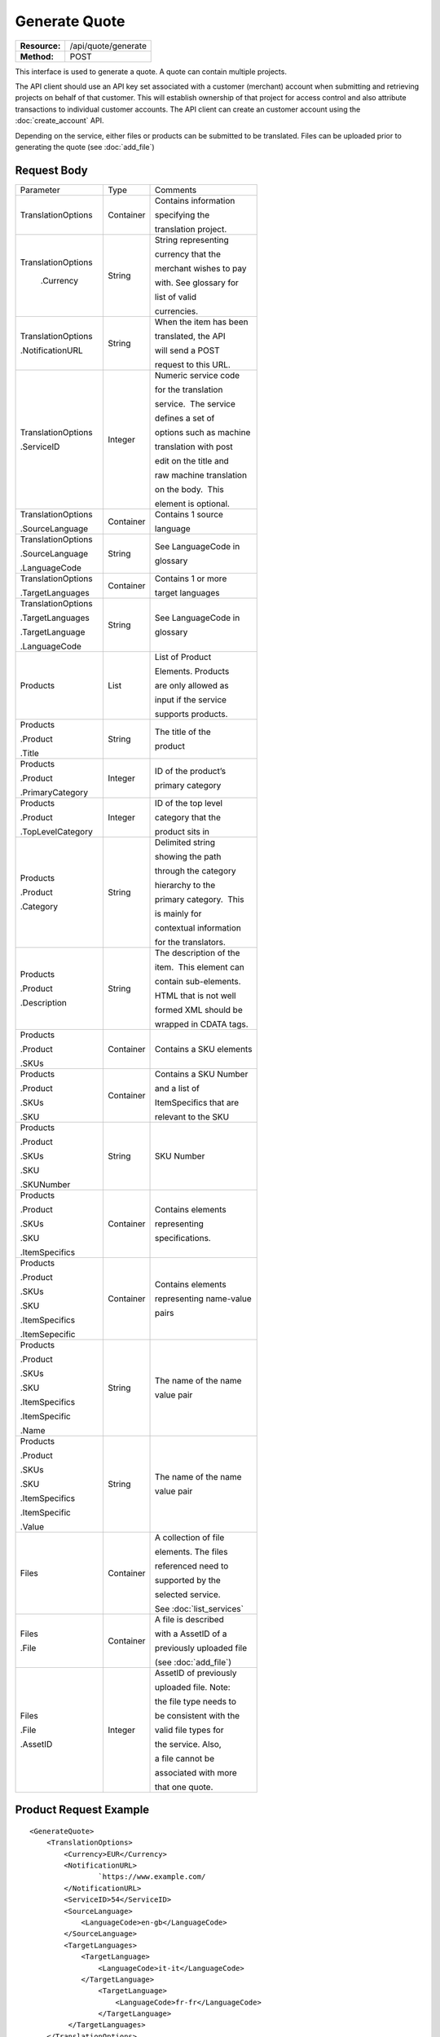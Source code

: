 ==============
Generate Quote
==============

=============  ===================
**Resource:**  /api/quote/generate
**Method:**    POST
=============  ===================

This interface is used to generate a quote.  A quote can contain multiple projects.  

The API client should use an API key set associated with a customer (merchant) account when submitting and retrieving projects on behalf of that customer.  This will establish ownership of that project for access control and also attribute transactions to individual customer accounts. The API client can create an customer account using the :doc:`create_account` API.

Depending on the service, either files or products can be submitted to be translated. Files can be uploaded prior to generating the quote 
(see :doc:`add_file`)



Request Body
============

+-------------------------+-------------------------+-------------------------+
| Parameter               | Type                    | Comments                |
+-------------------------+-------------------------+-------------------------+
| TranslationOptions      | Container               | Contains information    |
|                         |                         |                         |
|                         |                         | specifying the          |
|                         |                         |                         |
|                         |                         | translation project.    |
+-------------------------+-------------------------+-------------------------+
| TranslationOptions      | String                  | String representing     |
|                         |                         |                         |
|  .Currency              |                         | currency that the       |
|                         |                         |                         |
|                         |                         | merchant wishes to pay  |
|                         |                         |                         |
|                         |                         | with. See glossary for  |
|                         |                         |                         |
|                         |                         | list of valid           |
|                         |                         |                         |
|                         |                         | currencies.             |
|                         |                         |                         |
+-------------------------+-------------------------+-------------------------+
| TranslationOptions      | String                  | When the item has been  |
|                         |                         |                         |
| .NotificationURL        |                         | translated, the API     |
|                         |                         |                         |
|                         |                         | will send a POST        |
|                         |                         |                         |
|                         |                         | request to this URL.    |
+-------------------------+-------------------------+-------------------------+
| TranslationOptions      | Integer                 | Numeric service code    |
|                         |                         |                         |
| .ServiceID              |                         | for the translation     |
|                         |                         |                         |
|                         |                         | service.  The service   |
|                         |                         |                         |
|                         |                         | defines a set of        |
|                         |                         |                         |
|                         |                         | options such as machine |
|                         |                         |                         |
|                         |                         | translation with post   |
|                         |                         |                         |
|                         |                         | edit on the title and   |
|                         |                         |                         |
|                         |                         | raw machine translation |
|                         |                         |                         |
|                         |                         | on the body.  This      |
|                         |                         |                         |
|                         |                         | element is optional.    |
|                         |                         |                         |
+-------------------------+-------------------------+-------------------------+
| TranslationOptions      | Container               | Contains 1 source       |
|                         |                         |                         |
| .SourceLanguage         |                         | language                |
+-------------------------+-------------------------+-------------------------+
| TranslationOptions      | String                  | See LanguageCode in     |
|                         |                         |                         |
| .SourceLanguage         |                         | glossary                |
|                         |                         |                         |
| .LanguageCode           |                         |                         |
+-------------------------+-------------------------+-------------------------+
| TranslationOptions      | Container               | Contains 1 or more      |
|                         |                         |                         |
| .TargetLanguages        |                         | target languages        |
+-------------------------+-------------------------+-------------------------+
| TranslationOptions      | String                  | See LanguageCode in     |
|                         |                         |                         |
| .TargetLanguages        |                         | glossary                |
|                         |                         |                         |
| .TargetLanguage         |                         |                         |
|                         |                         |                         |
| .LanguageCode           |                         |                         |
+-------------------------+-------------------------+-------------------------+
| Products                | List                    | List of Product         |
|                         |                         |                         |
|                         |                         | Elements. Products      |
|                         |                         |                         |
|                         |                         | are only allowed as     |
|                         |                         |                         |
|                         |                         | input if the service    |
|                         |                         |                         |
|                         |                         | supports products.      |
+-------------------------+-------------------------+-------------------------+
| Products                | String                  | The title of the        |
|                         |                         |                         |
| .Product                |                         | product                 |
|                         |                         |                         |
| .Title                  |                         |                         |
+-------------------------+-------------------------+-------------------------+
| Products                | Integer                 | ID of the product’s     |
|                         |                         |                         |
| .Product                |                         | primary category        |
|                         |                         |                         |
| .PrimaryCategory        |                         |                         |
+-------------------------+-------------------------+-------------------------+
| Products                | Integer                 | ID of the top level     |
|                         |                         |                         |
| .Product                |                         | category that the       |
|                         |                         |                         |
| .TopLevelCategory       |                         | product sits in         |
+-------------------------+-------------------------+-------------------------+
| Products                | String                  | Delimited string        |
|                         |                         |                         |
| .Product                |                         | showing the path        |
|                         |                         |                         |
| .Category               |                         | through the category    |
|                         |                         |                         |
|                         |                         | hierarchy to the        |
|                         |                         |                         |
|                         |                         | primary category.  This |
|                         |                         |                         |
|                         |                         | is mainly for           |
|                         |                         |                         |
|                         |                         | contextual information  |
|                         |                         |                         |
|                         |                         | for the translators.    |
+-------------------------+-------------------------+-------------------------+
| Products                | String                  | The description of the  |
|                         |                         |                         |
| .Product                |                         | item.  This element can |
|                         |                         |                         |
| .Description            |                         | contain sub-elements.   |
|                         |                         |                         |
|                         |                         | HTML that is not well   |
|                         |                         |                         |
|                         |                         | formed XML should be    |
|                         |                         |                         |
|                         |                         | wrapped in CDATA tags.  |
+-------------------------+-------------------------+-------------------------+
| Products                | Container               | Contains a SKU elements |
|                         |                         |                         |
| .Product                |                         |                         |
|                         |                         |                         |
| .SKUs                   |                         |                         |
+-------------------------+-------------------------+-------------------------+
| Products                | Container               | Contains a SKU Number   |
|                         |                         |                         |
| .Product                |                         | and a list of           |
|                         |                         |                         |
| .SKUs                   |                         | ItemSpecifics that are  |
|                         |                         |                         |
| .SKU                    |                         | relevant to the SKU     |
+-------------------------+-------------------------+-------------------------+
| Products                | String                  | SKU Number              |
|                         |                         |                         |
| .Product                |                         |                         |
|                         |                         |                         |
| .SKUs                   |                         |                         |
|                         |                         |                         |
| .SKU                    |                         |                         |
|                         |                         |                         |
| .SKUNumber              |                         |                         |
+-------------------------+-------------------------+-------------------------+
| Products                | Container               | Contains elements       |
|                         |                         |                         |
| .Product                |                         | representing            |
|                         |                         |                         |
| .SKUs                   |                         | specifications.         |
|                         |                         |                         |
| .SKU                    |                         |                         |
|                         |                         |                         |
| .ItemSpecifics          |                         |                         |
+-------------------------+-------------------------+-------------------------+
| Products                | Container               | Contains elements       |
|                         |                         |                         |
| .Product                |                         | representing name-value |
|                         |                         |                         |
| .SKUs                   |                         | pairs                   |
|                         |                         |                         |
| .SKU                    |                         |                         |
|                         |                         |                         |
| .ItemSpecifics          |                         |                         |
|                         |                         |                         |
| .ItemSepecific          |                         |                         |
+-------------------------+-------------------------+-------------------------+
| Products                | String                  | The name of the name    |
|                         |                         |                         |
| .Product                |                         | value pair              |
|                         |                         |                         |
| .SKUs                   |                         |                         |
|                         |                         |                         |
| .SKU                    |                         |                         |
|                         |                         |                         |
| .ItemSpecifics          |                         |                         |
|                         |                         |                         |
| .ItemSpecific           |                         |                         |
|                         |                         |                         |
| .Name                   |                         |                         |
+-------------------------+-------------------------+-------------------------+
| Products                | String                  | The name of the name    |
|                         |                         |                         |
| .Product                |                         | value pair              |
|                         |                         |                         |
| .SKUs                   |                         |                         |
|                         |                         |                         |
| .SKU                    |                         |                         |
|                         |                         |                         |
| .ItemSpecifics          |                         |                         |
|                         |                         |                         |
| .ItemSpecific           |                         |                         |
|                         |                         |                         |
| .Value                  |                         |                         |
+-------------------------+-------------------------+-------------------------+
| Files                   | Container               | A collection of file    |
|                         |                         |                         |
|                         |                         | elements. The files     |
|                         |                         |                         |
|                         |                         | referenced need to      |
|                         |                         |                         |
|                         |                         | supported by the        |
|                         |                         |                         |
|                         |                         | selected service.       |
|                         |                         |                         |
|                         |                         | See :doc:`list_services`|
|                         |                         |                         |
+-------------------------+-------------------------+-------------------------+
| Files                   | Container               | A file is described     |
|                         |                         |                         |
| .File                   |                         | with a AssetID of a     |
|                         |                         |                         |
|                         |                         | previously uploaded file|
|                         |                         |                         |
|                         |                         | (see :doc:`add_file`)   |
|                         |                         |                         |
+-------------------------+-------------------------+-------------------------+
| Files                   | Integer                 | AssetID of previously   |
|                         |                         |                         |
| .File                   |                         | uploaded file. Note:    |
|                         |                         |                         |
| .AssetID                |                         | the file type needs to  |
|                         |                         |                         |
|                         |                         | be consistent with the  |
|                         |                         |                         |
|                         |                         | valid file types for    |
|                         |                         |                         |
|                         |                         | the service. Also,      |
|                         |                         |                         |
|                         |                         | a file cannot be        |
|                         |                         |                         |
|                         |                         | associated with more    |
|                         |                         |                         |
|                         |                         | that one quote.         |
+-------------------------+-------------------------+-------------------------+



Product Request Example
=======================

::

    <GenerateQuote>
        <TranslationOptions>
            <Currency>EUR</Currency>
            <NotificationURL>
                    `https://www.example.com/
            </NotificationURL>
            <ServiceID>54</ServiceID>
            <SourceLanguage>
                <LanguageCode>en-gb</LanguageCode>
            </SourceLanguage>
            <TargetLanguages>
                <TargetLanguage>
                    <LanguageCode>it-it</LanguageCode>
                </TargetLanguage>
                    <TargetLanguage>
                        <LanguageCode>fr-fr</LanguageCode>
                    </TargetLanguage>
             </TargetLanguages>
        </TranslationOptions>
        <Products>
            <Product>
                <Title>The title of the item</Title>
                <PrimaryCategory>123</PrimaryCategory>
                <TopLevelCategory>1</TopLevelCategory>
                <CategoryPath>Clothing : Menswear : Shoes</CategoryPath>
                <Description>
                    <!--
                        This can be an XML block containing arbitrary, 
                        well formed sub elements.
                    -->

                    <Summary>
                        <![CDATA[
                                This is a summary it can contain HTML markup.
                                To tell the translation service to ignore some
                                text, wrap it in a
                                [do-not-translate]
                                do not translate
                                [/do-not-translate]
                                tag
                                ]]>

                    </Summary>
                    <Features>
                        <Feature1>Feature 1</Feature1>
                        <Feature2>Feature 2</Feature2>
                    </Features>        
                </Description>
                <SKUs>
                    <SKU>
                       <SKUNumber>1234</SKUNumber>
                        <ItemSpecifics>
                            <ItemSpecific>
                                <Name>Color</Name>
                                <Value>White</Value>
                            </ItemSpecific>
                            <ItemSpecific>
                                <Name>Size</Name>
                                <Value>Large</Value>
                            </ItemSpecific>
                      </ItemSpecifics>
                    </SKU>
                </SKUs>
            </Product>

        </Products>

    </GenerateQuote>


File Request Example
====================

::

    <GenerateQuote>
        <TranslationOptions>
            <Currency>EUR</Currency>
            <NotificationURL>
                    `https://www.example.com/
            </NotificationURL>
            <ServiceID>54</ServiceID>
            <SourceLanguage>
                <LanguageCode>en-gb</LanguageCode>
            </SourceLanguage>
            <TargetLanguages>
                <TargetLanguage>
                    <LanguageCode>it-it</LanguageCode>
                </TargetLanguage>
                    <TargetLanguage>
                        <LanguageCode>fr-fr</LanguageCode>
                    </TargetLanguage>
             </TargetLanguages>
        </TranslationOptions>
        <Files>
            <File>
                <AssetID>123456</AssetID>
            </File>
        </Files>
    </GenerateQuote>

Return Codes
============


+-------------------------+-------------------------+-------------------------+
| Status                  | Code                    | Comments                |
+-------------------------+-------------------------+-------------------------+
| Created                 | 201                     | The project was created |
+-------------------------+-------------------------+-------------------------+
| Bad Request             | 400                     | This is probably        |
|                         |                         |                         |
|                         |                         | because of a malformed  |
|                         |                         |                         |
|                         |                         | request body.           |
+-------------------------+-------------------------+-------------------------+
| Unauthorized            | 401                     | The request did not     |
|                         |                         |                         |
|                         |                         | pass authentication or  |
|                         |                         |                         |
|                         |                         | the customer is not a   |
|                         |                         |                         |
|                         |                         | member of an enterprise |
|                         |                         |                         |
|                         |                         | site.                   |
+-------------------------+-------------------------+-------------------------+
| Conflict                | 409                     | This is probably        |
|                         |                         |                         |
|                         |                         | because of an invalid   |
|                         |                         |                         |
|                         |                         | parameter such as the   |
|                         |                         |                         |
|                         |                         | wrong service id or     |
|                         |                         |                         |
|                         |                         | incompatible file types.|
+-------------------------+-------------------------+-------------------------+


Response Body
=============

The response body contains a quote for a project. Please note: the response may
not contain a price.  If the submitted files 

+-------------------------+-------------------------+-------------------------+
| Property                | Type                    | Comments                |
+-------------------------+-------------------------+-------------------------+
| QuoteID                 | Integer                 | onDemand ID of the      |
|                         |                         |                         |
|                         |                         | Quote.                  |
+-------------------------+-------------------------+-------------------------+
| CreationDate            | String                  | String representing the |
|                         |                         |                         |
|                         |                         | date/time in the ISO    |
|                         |                         |                         |
|                         |                         | 8601 format. that the   |
|                         |                         |                         |
|                         |                         | project was created in  |
|                         |                         |                         |
|                         |                         | UTC.                    |
+-------------------------+-------------------------+-------------------------+
| Status                  | String                  | The status of the quote.|
|                         |                         |                         |
|                         |                         | "Ready" means that the  |
|                         |                         |                         |
|                         |                         | source content has been |
|                         |                         |                         |
|                         |                         | analyzed and the        |
|                         |                         |                         |
|                         |                         | project(s) has/have     |
|                         |                         |                         |
|                         |                         | been priced.            |
|                         |                         |                         |
|                         |                         | "Analyzing" means that  |
|                         |                         |                         |
|                         |                         | the price is still      |
|                         |                         |                         |
|                         |                         | being determined and    |
|                         |                         |                         |
|                         |                         | the client should       |
|                         |                         |                         |
|                         |                         | call :doc:`get_quote`   |
|                         |                         |                         |
|                         |                         | later to check on the   |
|                         |                         |                         |
|                         |                         | status.                 |
+-------------------------+-------------------------+-------------------------+
| AuthorizeURL            | String                  | URL to authorize the    |
|                         |                         |                         |
|                         |                         | quote.  See             |
|                         |                         |                         |
|                         |                         | :doc:`authorize_quote`  |
+-------------------------+-------------------------+-------------------------+
| RejectURL               | String                  | Use this to reject the  |
|                         |                         |                         |
|                         |                         | quote. See              |
|                         |                         | :doc:`reject_quote`     |
+-------------------------+-------------------------+-------------------------+
| ServiceID               | Integer                 | ID of Service           |
+-------------------------+-------------------------+-------------------------+
| SourceLanguage          | String                  | See LanguageCode in     |
|                         |                         |                         |
| .LanguageCode           |                         | glossary                |
+-------------------------+-------------------------+-------------------------+
| TargetLanguages         | Container               | Container containing    |
|                         |                         |                         |
|                         |                         | target languages.       |
+-------------------------+-------------------------+-------------------------+
| TargetLanguages         | String                  | See LanguageCode in     |
|                         |                         |                         |
| .TargetLanguage         |                         | glossary                |
|                         |                         |                         |
| .LanguageCode           |                         |                         |
+-------------------------+-------------------------+-------------------------+
| TotalTranslations       | Integer                 | The number of           |
|                         |                         |                         |
|                         |                         | translations requested. |
|                         |                         |                         |
|                         |                         | For example, if the     |
|                         |                         |                         |
|                         |                         | merchant sends 5        |
|                         |                         |                         |
|                         |                         | products to be          |
|                         |                         |                         |
|                         |                         | translated into 3       |
|                         |                         |                         |
|                         |                         | languages, the value of |
|                         |                         |                         |
|                         |                         | TotalTranslations would |
|                         |                         |                         |
|                         |                         | be 15.                  |
+-------------------------+-------------------------+-------------------------+
| TranslationCredit       | Integer                 | Number of free          |
|                         |                         |                         |
|                         |                         | translations available  |
|                         |                         |                         |
|                         |                         | at the selected service |
|                         |                         |                         |
|                         |                         | level.                  |
+-------------------------+-------------------------+-------------------------+
| Currency                | String                  | Currency used to pay    |
|                         |                         |                         |
|                         |                         | for the project. See    |
|                         |                         |                         |
|                         |                         | glossary for list of    |
|                         |                         |                         |
|                         |                         | valid currencies.       |
|                         |                         |                         |
+-------------------------+-------------------------+-------------------------+
| TotalPrice              | Decimal                 | Total price that needs  |
|                         |                         |                         |
|                         |                         | to be paid. Exclude     |
|                         |                         |                         |
|                         |                         | translation credit.     |
+-------------------------+-------------------------+-------------------------+
| PrepaidCredit           | Decimal                 | If a merchant has a     |
|                         |                         |                         |
|                         |                         | positive credit balance |
|                         |                         |                         |
|                         |                         | with onDemand, it will  |
|                         |                         |                         |
|                         |                         | be reported here.       |
+-------------------------+-------------------------+-------------------------+
| AmountDue               | Decimal                 | TotalPrice -            |
|                         |                         | PrepaidCredit           |
+-------------------------+-------------------------+-------------------------+
|                         |                         |                         |
| Products                | Container               | Container of products   |
|                         |                         |                         |
+-------------------------+-------------------------+-------------------------+
| Products                | Container               | Container of SKU        |
|                         |                         |                         |
| .Product                |                         | elements                |
|                         |                         |                         |
| .SKUs                   |                         |                         | 
+-------------------------+-------------------------+-------------------------+
| Products                | Container               | Container of a SKU      |
|                         |                         |                         |
| .Product                |                         |                         |
|                         |                         |                         |
| .SKUs                   |                         |                         |
|                         |                         |                         |
| .SKU                    |                         |                         |
|                         |                         |                         |
+-------------------------+-------------------------+-------------------------+
| Products                | String                  | Item SKU                |
|                         |                         |                         |
| .Product                |                         |                         |
|                         |                         |                         |
| .SKUs                   |                         |                         |
|                         |                         |                         |
| .SKU                    |                         |                         |
|                         |                         |                         |
| .SKUNumber              |                         |                         |
|                         |                         |                         |
+-------------------------+-------------------------+-------------------------+
| Products                | Integer                 | onDemand internal ID    |
|                         |                         |                         |
| .Product                |                         | for the listing         |
|                         |                         |                         |
| .AssetID                |                         |                         |
|                         |                         |                         |
+-------------------------+-------------------------+-------------------------+
| DueDate                 | String                  | String representing     |
|                         |                         |                         |
|                         |                         | date/time (ISO 8601     |
|                         |                         |                         |
|                         |                         | format) that the        |
|                         |                         |                         |
|                         |                         | translation of the item |
|                         |                         |                         |
|                         |                         | is scheduled to be      |
|                         |                         |                         |
|                         |                         | completed in UTC        |
+-------------------------+-------------------------+-------------------------+

Response Example
================

::

    <Quote>
        <QuoteID>132</QuoteID>
        <CreationDate>2014-01-25T10:32:02Z</CreationDate>
        <Status>Pending</Status>
        <AuthorizeURL>https://…</AuthorizeURL>
        <RejectURL>https://</RejectURL>
        <ServiceID>54</ServiceID>
        <SourceLanguage>
        <LanguageCode>en-gb</LanguageCode>
        </SourceLanguage>
        <TargetLanguages>
                    <TargetLanguage>
                        <LanguageCode>it-it</LanguageCode>
                    </TargetLanguage>
                    <TargetLanguage>
                        <LanguageCode>fr-fr</LanguageCode>
                    </TargetLanguage>
        </TargetLanguages>
        <TotalTranslations>2</TotalTranslations>
        <TranslationCredit>1</TranslationCredit>
        <TotalCost>10.00</TotalCost>
        <PrepaidCredit>5.00</PrepaidCredit>
        <AmountDue>5.00</AmountDue>
        <Currency>EUR</Currency>

        <Products>
                <Product>
                    <AssetID>999</AssetID>
                    <SKUs>
                        <SKU>
                            <SKUNumber>123</SKUNumber>
                        </SKU>
                    </SKUs>
                    <DueDate>2014-02-11T10:22:46Z</DueDate> 
                </Product>
            </Products>
    </Quote>

If the price is not yet ready, the response will look like:

::

    <Quote>
        <QuoteID>132</QuoteID>
        <CreationDate>2014-01-25T10:32:02Z</CreationDate>
        <Status>Calculating</Status>
        <ServiceID>54</ServiceID>
        <SourceLanguage>
            <LanguageCode>en-gb</LanguageCode>
        </SourceLanguage>
        <TargetLanguages>
                    <TargetLanguage>
                        <LanguageCode>it-it</LanguageCode>
                    </TargetLanguage>
                    <TargetLanguage>
                        <LanguageCode>fr-fr</LanguageCode>
                    </TargetLanguage>
        </TargetLanguages>
        <TotalTranslations>2</TotalTranslations>
        <TranslationCredit>1</TranslationCredit>
        <TotalCost/>
        <PrepaidCredit/>5.00</PrepaidCredit>
        <AmountDue/>
        <Currency>EUR</Currency>

        <Products>
                <Product>
                    <AssetID>999</AssetID>
                    <SKUs>
                        <SKU>
                            <SKUNumber>123</SKUNumber>
                        </SKU>
                    </SKUs>
                    <DueDate>2014-02-11T10:22:46Z</DueDate> 
                </Product>
            </Products>
    </Quote>

Errors
======
If generate quote encountered an error, the response will contain an Error element consisting of
a ReasonCode, SimpleMessage, and DetailedMessage elements. See :doc:`error_handling` for more 
information. Here are some common cases.

+-------------------------+-------------------------+-------------------------+
| ReasonCode              | SimpleMessage           | DetailedMessage         |
+-------------------------+-------------------------+-------------------------+
| 200                     | Miscellaneous error     | A miscellaneous or      |
|                         |                         |                         |
|                         |                         | unexpected error        |
|                         |                         |                         |
|                         |                         | has occured.            |
|                         |                         |                         |
+-------------------------+-------------------------+-------------------------+
| 201                     | There was a problem     | Request body could not  |
|                         |                         |                         |
|                         | with the source content.| parsed. Please verify   |
|                         |                         |                         |
|                         |                         | that the XML is well-   |
|                         |                         |                         |
|                         |                         | formd and the encoding  |
|                         |                         |                         |
|                         |                         | is correct.             |
+-------------------------+-------------------------+-------------------------+
| 202                     | This service is not     | The selected service    |
|                         |                         |                         |
|                         | compatable with the     | does not support the    |
|                         |                         |                         |
|                         | submitted source        | submitted source        |
|                         |                         |                         |
|                         | content.                | content.                |
|                         |                         |                         |
|                         |                         |                         |
|                         |                         |                         |
+-------------------------+-------------------------+-------------------------+


